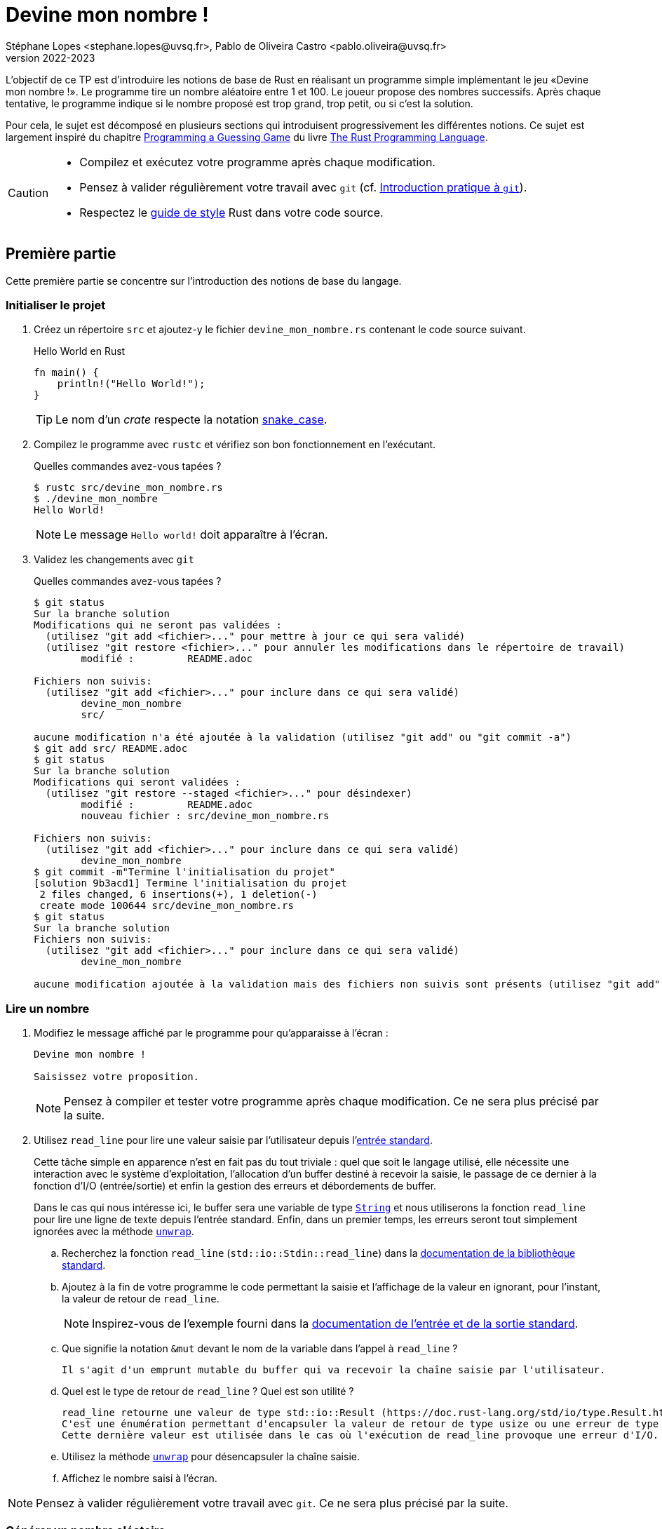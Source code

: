 = Devine mon nombre !
Stéphane Lopes <stephane.lopes@uvsq.fr>, Pablo de Oliveira Castro <pablo.oliveira@uvsq.fr>
v2022-2023
:stem:
:icons: font
:experimental:
:source-highlighter: highlightjs

L'objectif de ce TP est d'introduire les notions de base de Rust en réalisant un programme simple implémentant le jeu «Devine mon nombre !».
Le programme tire un nombre aléatoire entre 1 et 100.
Le joueur propose des nombres successifs.
Après chaque tentative, le programme indique si le nombre proposé est trop grand, trop petit, ou si c'est la solution.

Pour cela, le sujet est décomposé en plusieurs sections qui introduisent progressivement les différentes notions.
Ce sujet est largement inspiré du chapitre https://doc.rust-lang.org/book/ch02-00-guessing-game-tutorial.html[Programming a Guessing Game] du livre https://doc.rust-lang.org/book/title-page.html[The Rust Programming Language].

[CAUTION]
====
* Compilez et exécutez votre programme après chaque modification.
* Pensez à valider régulièrement votre travail avec `git` (cf. https://hal91190.github.io/howto-git/[Introduction pratique à `git`]).
* Respectez le https://doc.rust-lang.org/1.0.0/style/[guide de style] Rust dans votre code source.
====

== Première partie
Cette première partie se concentre sur l'introduction des notions de base du langage.

=== Initialiser le projet
. Créez un répertoire `src` et ajoutez-y le fichier `devine_mon_nombre.rs` contenant le code source suivant.
+
.Hello World en Rust
[source,rust,indent=0]
----
fn main() {
    println!("Hello World!");
}
----
+
TIP: Le nom d'un _crate_ respecte la notation https://doc.rust-lang.org/1.0.0/style/style/naming/README.html[snake_case].
. Compilez le programme avec `rustc` et vérifiez son bon fonctionnement en l'exécutant.
+
.Quelles commandes avez-vous tapées ?
....
$ rustc src/devine_mon_nombre.rs
$ ./devine_mon_nombre
Hello World!
....
+
NOTE: Le message `Hello world!` doit apparaître à l'écran.
. Validez les changements avec `git`
+
.Quelles commandes avez-vous tapées ?
....
$ git status
Sur la branche solution
Modifications qui ne seront pas validées :
  (utilisez "git add <fichier>..." pour mettre à jour ce qui sera validé)
  (utilisez "git restore <fichier>..." pour annuler les modifications dans le répertoire de travail)
	modifié :         README.adoc

Fichiers non suivis:
  (utilisez "git add <fichier>..." pour inclure dans ce qui sera validé)
	devine_mon_nombre
	src/

aucune modification n'a été ajoutée à la validation (utilisez "git add" ou "git commit -a")
$ git add src/ README.adoc
$ git status
Sur la branche solution
Modifications qui seront validées :
  (utilisez "git restore --staged <fichier>..." pour désindexer)
	modifié :         README.adoc
	nouveau fichier : src/devine_mon_nombre.rs

Fichiers non suivis:
  (utilisez "git add <fichier>..." pour inclure dans ce qui sera validé)
	devine_mon_nombre
$ git commit -m"Termine l'initialisation du projet"
[solution 9b3acd1] Termine l'initialisation du projet
 2 files changed, 6 insertions(+), 1 deletion(-)
 create mode 100644 src/devine_mon_nombre.rs
$ git status
Sur la branche solution
Fichiers non suivis:
  (utilisez "git add <fichier>..." pour inclure dans ce qui sera validé)
	devine_mon_nombre

aucune modification ajoutée à la validation mais des fichiers non suivis sont présents (utilisez "git add" pour les suivre)
....

=== Lire un nombre
. Modifiez le message affiché par le programme pour qu'apparaisse à l'écran :
+
....
Devine mon nombre !

Saisissez votre proposition.
....
+
NOTE: Pensez à compiler et tester votre programme après chaque modification. Ce ne sera plus précisé par la suite.
. Utilisez `read_line` pour lire une valeur saisie par l'utilisateur depuis l'https://doc.rust-lang.org/std/io/index.html#standard-input-and-output[entrée standard].
+
Cette tâche simple en apparence n'est en fait pas du tout triviale : quel que soit le langage utilisé, elle nécessite une interaction avec le système d'exploitation, l'allocation d'un buffer destiné à recevoir la saisie, le passage de ce dernier à la fonction d'I/O (entrée/sortie) et enfin la gestion des erreurs et débordements de buffer.
+
Dans le cas qui nous intéresse ici, le buffer sera une variable de type https://doc.rust-lang.org/std/string/struct.String.html[`String`] et nous utiliserons la fonction `read_line` pour lire une ligne de texte depuis l'entrée standard. Enfin, dans un premier temps, les erreurs seront tout simplement ignorées avec la méthode https://doc.rust-lang.org/std/result/enum.Result.html#method.unwrap[`unwrap`].

.. Recherchez la fonction `read_line` (`std::io::Stdin::read_line`) dans la https://doc.rust-lang.org/std/index.html[documentation de la bibliothèque standard].
.. Ajoutez à la fin de votre programme le code permettant la saisie et l'affichage de la valeur en ignorant, pour l'instant, la valeur de retour de `read_line`.
+
NOTE: Inspirez-vous de l'exemple fourni dans la https://doc.rust-lang.org/std/io/index.html#standard-input-and-output[documentation de l'entrée et de la sortie standard].
.. Que signifie la notation `&mut` devant le nom de la variable dans l'appel à `read_line` ?
+
....
Il s'agit d'un emprunt mutable du buffer qui va recevoir la chaîne saisie par l'utilisateur.
....
.. Quel est le type de retour de `read_line` ? Quel est son utilité ?
+
....
read_line retourne une valeur de type std::io::Result (https://doc.rust-lang.org/std/io/type.Result.html).
C'est une énumération permettant d'encapsuler la valeur de retour de type usize ou une erreur de type std::io::Error.
Cette dernière valeur est utilisée dans le cas où l'exécution de read_line provoque une erreur d'I/O.
....
.. Utilisez la méthode https://doc.rust-lang.org/std/result/enum.Result.html#method.unwrap[`unwrap`] pour désencapsuler la chaîne saisie.
.. Affichez le nombre saisi à l'écran.

NOTE: Pensez à valider régulièrement votre travail avec `git`. Ce ne sera plus précisé par la suite.

=== Générer un nombre aléatoire
La bibliothèque standard Rust ne fournit pas de moyen pour générer un nombre aléatoire.
Il faudra donc faire appel à une bibliothèque externe pour cela, en l'occurrence le _crate_ https://crates.io/crates/rand[`rand`].

Pour utiliser ce crate, nous allons faire appel à Cargo pour gérer la dépendance avec cette bibliothèque.

. Migrez votre projet sous Cargo
.. Tapez la commande https://doc.rust-lang.org/cargo/commands/cargo-init.html[`cargo init`] dans le répertoire de votre projet (celui contenant ce `README.adoc`).
Quels fichiers et répertoires ont été générés par cette commande ?
+
....
$ cargo init
    Created binary (application) package
$ tree
.
├── Cargo.toml
├── devine_mon_nombre
├── LICENSE
├── README.adoc
└── src
    ├── devine_mon_nombre.rs
    └── main.rs

1 directory, 6 files
....
.. Déplacez `devine_mon_nombre.rs` vers `src/main.rs` en utilisant https://git-scm.com/docs/git-mv[`git mv`].
.. Exécutez votre programme avec https://doc.rust-lang.org/cargo/commands/cargo-run.html[`cargo run`].
Qu'est-ce qui a été généré dans le répertoire ?
+
....
$ cargo run
   Compiling td_devine_mon_nombre v0.1.0 (/home/td_devine_mon_nombre)
    Finished dev [unoptimized + debuginfo] target(s) in 1.58s
     Running `target/debug/td_devine_mon_nombre`
Devine mon nombre !
[...]
$ tree
.
├── Cargo.lock
├── Cargo.toml
├── LICENSE
├── README.adoc
├── src
│   └── main.rs
└── target
    ├── CACHEDIR.TAG
    └── debug
        ├── build
        ├── deps
        │   ├── td_devine_mon_nombre-5395ad4627383a1b
        │   └── td_devine_mon_nombre-5395ad4627383a1b.d
        ├── examples
        ├── incremental
        │   └── td_devine_mon_nombre-1bfup3veaou0y
        │       ├── s-gfxeipbq6s-171700x-31xt3fjdouk0q
        │       │   ├── 116ms33j7u2j2ct9.o
        │       │   ├── [...]
        │       │   ├── dep-graph.bin
        │       │   ├── [...]
        │       │   ├── query-cache.bin
        │       │   ├── [...]
        │       │   └── work-products.bin
        │       └── s-gfxeipbq6s-171700x.lock
        ├── td_devine_mon_nombre
        └── td_devine_mon_nombre.d

9 directories, 53 files
....
. Ajoutez la bibliothèque externe https://crates.io/crates/rand[`rand`] dans le projet
+
Cargo conserve la description du projet dans le fichier `Cargo.toml`.
Vous allez donc éditer ce fichier.

.. Si nécessaire, modifiez l'attribut `name` en `devine_mon_nombre`
.. En consultant la page du crate https://crates.io/crates/rand[`rand`], ajoutez la dépendance dans `Cargo.toml`.
.. Construisez le projet avec https://doc.rust-lang.org/cargo/commands/cargo-build.html[`cargo build`].
Que se passe-t'il lors du _build_ ?
+
....
La bibliothèque et ses dépendances sont téléchargées et compilées.
$ cargo build
    Updating crates.io index
  Downloaded ppv-lite86 v0.2.17
  Downloaded rand_core v0.6.4
  Downloaded libc v0.2.137
  Downloaded getrandom v0.2.8
  Downloaded 4 crates (681.6 KB) in 0.61s
   Compiling libc v0.2.137
   Compiling cfg-if v1.0.0
   Compiling ppv-lite86 v0.2.17
   Compiling getrandom v0.2.8
   Compiling rand_core v0.6.4
   Compiling rand_chacha v0.3.1
   Compiling rand v0.8.5
   Compiling devine_mon_nombre v0.1.0 (/home/td_devine_mon_nombre)
    Finished dev [unoptimized + debuginfo] target(s) in 11m 08s
....
. Générez un nombre aléatoire avec https://docs.rs/rand/0.8.4/rand/trait.Rng.html#method.gen_range[rand::Rng::gen_range]
.. Conservez le résultat de l'appel de `rand::thread_rng().gen_range(1..101)` dans une variable et construisez le projet. Lisez attentivement l'erreur obtenue.
.. Ajoutez une clause `use` pour importer le _trait_ adapté et corriger l'erreur précédente.
.. Faites afficher le nombre généré pour vérification pendant la mise au point du programme.

=== Comparer le nombre saisi avec le nombre généré
Dans cette section, nous allons partir d'une solution très impérative pour la comparaison puis la faire évoluer vers une approche plus fonctionnelle (et plus _rustacean_).

. Convertissez en nombre la valeur saisie en utilisant la méthode https://doc.rust-lang.org/std/primitive.str.html#method.parse[`parse`].
+
NOTE: Vous pouvez réutiliser le nom de la variable chaîne grâce au https://doc.rust-lang.org/book/ch03-01-variables-and-mutability.html#shadowing[_Shadowing_].
. Testez l'égalité des deux nombres en utilisant une construction du type
+
....
if condition {
  println!("Message")
} else ...
....
. Modifiez le test avec `else if` pour prendre en compte les cas «_trop petit_» et «_trop grand_».
. Remplacez la construction ci-dessus par une construction du type (expression `if`)
+
....
let message = if condition ...
....
. Faites évoluer le test en utilisant le https://doc.rust-lang.org/book/ch06-00-enums.html[_pattern matching_]
+
L'opérateur `match` permet de comparer une valeur avec une série de patterns, comme par exemple les valeurs d'une énumération.

.. Utilisez l'énumération https://doc.rust-lang.org/std/cmp/enum.Ordering.html[`std::cmp::Ordering`] et la méthode https://doc.rust-lang.org/std/cmp/trait.Ord.html#tymethod.cmp[`cmp`] pour générer une valeur enumérée à partir de la comparaison.
.. Remplacez l'expression `if` par une expression `match` sur le résultat de la comparaison.

=== Saisir plusieurs propositions
. Englobez le code de saisie dans une boucle `loop`.
+
NOTE: L'arrêt du programme peut se faire en utilisant kbd:[Ctrl+C] ou en saisissant une entrée incorrecte.
. Ajoutez une condition pour sortir de la boucle avec `break`.

=== Finaliser l'application (optionnelle)
. Faites en sorte que le programme ignore les saisies incorrectes en utilisant `match` et l'énumération https://doc.rust-lang.org/std/result/enum.Result.html[std::io::Result] au niveau de `parse`.

== Deuxième partie
Cette seconde partie illustre l'usage des https://doc.rust-lang.org/book/appendix-04-useful-development-tools.html[outils de développement Rust] en réutilisant le code de la section précédente.

=== Préparer le projet
. Avant de commencer de nouveaux développements, créez une https://git-scm.com/book/fr/v2/Les-bases-de-Git-%C3%89tiquetage[_étiquette annotée_] (_tag_) git dénommée `v1.0.0` pour marquer la version du TP «Devine mon nombre !» en fin de première partie.
+
.Quelles commandes avez-vous tapées ?
....
$ git tag -a v1.0.0 -m "Version 1.0.0"
....
. Créez une https://git-scm.com/book/fr/v2/Les-branches-avec-Git-Les-branches-en-bref[_branche_] (_branch_) git dénommée `devtools` pour les développements de ce TP.
À la fin du TP, cette branche sera fusionnée dans `main`.
+
.Quelles commandes avez-vous tapées ?
....
$ git checkout -b devtools
Basculement sur la nouvelle branche 'devtools'
....
. Utilisez https://github.com/rust-lang/rust-clippy[`cargo clippy`] pour vérifier votre code source et l'améliorer le cas échéant
+
.Quels types de remarques `clippy` a-t'il fait ?
....
$ cargo clippy
    Checking cfg-if v1.0.0
    Checking ppv-lite86 v0.2.17
    Checking libc v0.2.137
    Checking getrandom v0.2.8
    Checking rand_core v0.6.4
    Checking rand_chacha v0.3.1
    Checking rand v0.8.5
    Checking devine_mon_nombre v0.1.0 (/home/td_devine_mon_nombre)
    Finished dev [unoptimized + debuginfo] target(s) in 4.33s
....
. _Factorisez_ votre programme en extrayant les fonctions suivantes
+
[horizontal]
`fn read_int_from_stdin() -> Option<u32>`:: retourne l'entier saisi en ignorant les erreurs d'I/O ou de conversion
`fn get_ordering(secret_number: u32, input: u32) -> Ordering`:: encapsule la comparaison entre le nombre secret et la saisie
`fn display_result(comparison: Ordering)`:: affiche le message approprié en fonction du résultat de la comparaison
`fn has_found(comparison: Ordering) -> bool`:: retourne `true` si le nombre a été trouvé

[NOTE]
====
.La boucle principale devrait ensuite ressembler à
[source,rust,indent=0]
----
    loop {
        let input = read_int_from_stdin();

        if let Some(input) = input { // if_let
            let comparison = get_ordering(secret_number, input);
            display_result(comparison);

            if has_found(compararison) {
                break;
            }
        } else {
            println!("Saisie incorrecte");
        }
    }
----
====

=== Documentation de l'API
. Documentez le _crate_ (commentaires `//!`) et les fonctions (commentaires `///`) de votre programme en respectant les conventions de https://doc.rust-lang.org/rustdoc/what-is-rustdoc.html[`rustdoc`]
. Exécutez `cargo doc` et visualisez le résultat
. Ajoutez une section `# Examples` dans la documentation de l'une des fonctions

=== Gestion du build
. Dans quel répertoire Cargo place-t-il le résultat de la compilation ?
+
....
Dans le répertoire target/
....
. Lancez à nouveau une compilation avec Cargo mais en ajoutant l'option `--release`.
Quelles différences voyez-vous ?
+
....
L'exécutable est optimisé et ne contient plus les informations pour le débogage.
La compilation se déroule dans le répertoire release.
$ cargo build --release
   Compiling libc v0.2.137
   Compiling cfg-if v1.0.0
   Compiling ppv-lite86 v0.2.17
   Compiling getrandom v0.2.8
   Compiling rand_core v0.6.4
   Compiling rand_chacha v0.3.1
   Compiling rand v0.8.5
   Compiling devine_mon_nombre v0.1.0 (/home/td_devine_mon_nombre)
    Finished release [optimized] target(s) in 6.06s
....
. Masquez le message concernant la valeur du nombre secret lorsque le programme n'est plus en phase de mise au point.
+
NOTE: Étudiez l'option https://doc.rust-lang.org/cargo/reference/profiles.html[`--release`] de Cargo, la https://doc.rust-lang.org/reference/conditional-compilation.html[compilation conditionnelle] et l'attribut https://doc.rust-lang.org/reference/conditional-compilation.html#debug_assertions[`debug_assertions`].
. Ajoutez une dépendance vers la bibliothèque https://crates.io/crates/console[`console`]
+
.Que fait cette bibliothèque ?
....
La bibliothèque console permet d'accéder aux fonctionnalités du terminal.
....
. Modifiez votre programme pour que le titre soit affiché en bleu

=== Tests unitaires
. À la fin de votre code source, ajoutez un sous-module `tests` annoté avec `cfg(test)`
. Ajoutez un https://doc.rust-lang.org/book/ch11-01-writing-tests.html[cas de test] pour la fonction `get_ordering`
.. créez la fonction `twelve_equals_twelve`
.. annotez-la avec `test`
.. appelez `get_ordering` avec 12 pour les deux paramètres
+
IMPORTANT: pensez à importer le module englobant dans le module de test (`use super::*;`)
.. vérifiez le résultat avec `assert_eq!`
. Complétez les tests avec les cas `twelve_greater_than_five` et `twelve_lesser_than_twenty`

=== Finaliser le projet
. Basculez sur la branche principale (`main`) et fusionnez les changements de la branche `devtools`
+
.Quelles commandes avez-vous tapées ?
....
🡆 Répondre ici 🡄
....
. Créez une nouvelle étiquette pour cette version du projet
+
.Quelles commandes avez-vous tapées ?
....
🡆 Répondre ici 🡄
....
. Synchronisez votre projet avec github et envoyez-y également les étiquettes
+
.Quelles commandes avez-vous tapées ?
....
🡆 Répondre ici 🡄
....
. Supprimez la branche locale `devtools`
+
.Quelles commandes avez-vous tapées ?
....
🡆 Répondre ici 🡄
....
